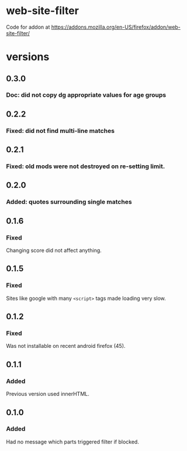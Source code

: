 * web-site-filter
Code for addon at https://addons.mozilla.org/en-US/firefox/addon/web-site-filter/
* versions
** 0.3.0
*** Doc: did not copy dg appropriate values for age groups
** 0.2.2
*** Fixed: did not find multi-line matches
** 0.2.1
*** Fixed: old mods were not destroyed on re-setting limit.
** 0.2.0
*** Added: quotes surrounding single matches
** 0.1.6
*** Fixed
Changing score did not affect anything.
** 0.1.5
*** Fixed
Sites like google with many =<script>= tags made loading very slow.

** 0.1.2
*** Fixed
Was not installable on recent android firefox (45).

** 0.1.1
*** Added
Previous version used innerHTML.

** 0.1.0
*** Added
Had no message which parts triggered filter if blocked.
